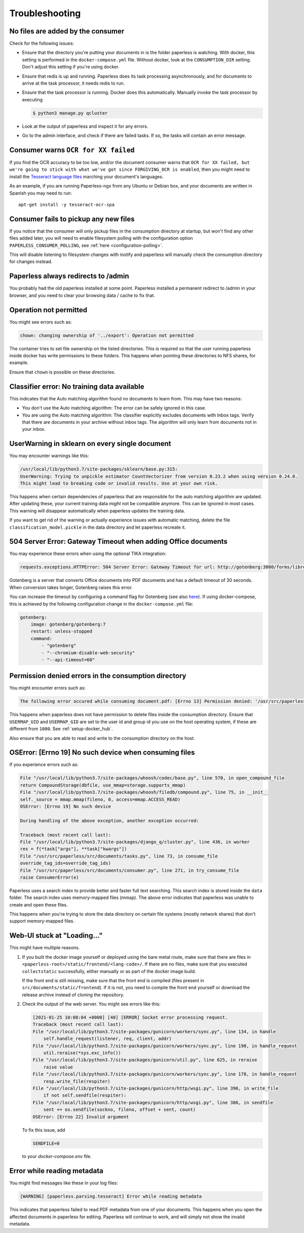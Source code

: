 ***************
Troubleshooting
***************

No files are added by the consumer
##################################

Check for the following issues:

*   Ensure that the directory you're putting your documents in is the folder
    paperless is watching. With docker, this setting is performed in the
    ``docker-compose.yml`` file. Without docker, look at the ``CONSUMPTION_DIR``
    setting. Don't adjust this setting if you're using docker.
*   Ensure that redis is up and running. Paperless does its task processing
    asynchronously, and for documents to arrive at the task processor, it needs
    redis to run.
*   Ensure that the task processor is running. Docker does this automatically.
    Manually invoke the task processor by executing

    .. code:: shell-session

        $ python3 manage.py qcluster

*   Look at the output of paperless and inspect it for any errors.
*   Go to the admin interface, and check if there are failed tasks. If so, the
    tasks will contain an error message.

Consumer warns ``OCR for XX failed``
####################################

If you find the OCR accuracy to be too low, and/or the document consumer warns
that ``OCR for XX failed, but we're going to stick with what we've got since
FORGIVING_OCR is enabled``, then you might need to install the
`Tesseract language files <http://packages.ubuntu.com/search?keywords=tesseract-ocr>`_
marching your document's languages.

As an example, if you are running Paperless-ngx from any Ubuntu or Debian
box, and your documents are written in Spanish you may need to run::

    apt-get install -y tesseract-ocr-spa

Consumer fails to pickup any new files
######################################

If you notice that the consumer will only pickup files in the consumption
directory at startup, but won't find any other files added later, you will need to
enable filesystem polling with the configuration option
``PAPERLESS_CONSUMER_POLLING``, see :ref:`here <configuration-polling>`.

This will disable listening to filesystem changes with inotify and paperless will
manually check the consumption directory for changes instead.


Paperless always redirects to /admin
####################################

You probably had the old paperless installed at some point. Paperless installed
a permanent redirect to /admin in your browser, and you need to clear your
browsing data / cache to fix that.


Operation not permitted
#######################

You might see errors such as:

.. code:: shell-session

    chown: changing ownership of '../export': Operation not permitted

The container tries to set file ownership on the listed directories. This is
required so that the user running paperless inside docker has write permissions
to these folders. This happens when pointing these directories to NFS shares,
for example.

Ensure that ``chown`` is possible on these directories.


Classifier error: No training data available
############################################

This indicates that the Auto matching algorithm found no documents to learn from.
This may have two reasons:

*   You don't use the Auto matching algorithm: The error can be safely ignored in this case.
*   You are using the Auto matching algorithm: The classifier explicitly excludes documents
    with Inbox tags. Verify that there are documents in your archive without inbox tags.
    The algorithm will only learn from documents not in your inbox.


UserWarning in sklearn on every single document
###############################################

You may encounter warnings like this:

.. code::

    /usr/local/lib/python3.7/site-packages/sklearn/base.py:315:
    UserWarning: Trying to unpickle estimator CountVectorizer from version 0.23.2 when using version 0.24.0.
    This might lead to breaking code or invalid results. Use at your own risk.

This happens when certain dependencies of paperless that are responsible for the auto matching algorithm are
updated. After updating these, your current training data *might* not be compatible anymore. This can be ignored
in most cases. This warning will disappear automatically when paperless updates the training data.

If you want to get rid of the warning or actually experience issues with automatic matching, delete
the file ``classification_model.pickle`` in the data directory and let paperless recreate it.


504 Server Error: Gateway Timeout when adding Office documents
##############################################################

You may experience these errors when using the optional TIKA integration:

.. code::

    requests.exceptions.HTTPError: 504 Server Error: Gateway Timeout for url: http://gotenberg:3000/forms/libreoffice/convert

Gotenberg is a server that converts Office documents into PDF documents and has a default timeout of 30 seconds.
When conversion takes longer, Gotenberg raises this error.

You can increase the timeout by configuring a command flag for Gotenberg (see also `here <https://gotenberg.dev/docs/modules/api#properties>`__).
If using docker-compose, this is achieved by the following configuration change in the ``docker-compose.yml`` file:

.. code:: yaml

    gotenberg:
        image: gotenberg/gotenberg:7
        restart: unless-stopped
        command:
            - "gotenberg"
            - "--chromium-disable-web-security"
            - "--api-timeout=60"

Permission denied errors in the consumption directory
#####################################################

You might encounter errors such as:

.. code:: shell-session

    The following error occured while consuming document.pdf: [Errno 13] Permission denied: '/usr/src/paperless/src/../consume/document.pdf'

This happens when paperless does not have permission to delete files inside the consumption directory.
Ensure that ``USERMAP_UID`` and ``USERMAP_GID`` are set to the user id and group id you use on the host operating system, if these are
different from ``1000``. See :ref:`setup-docker_hub`.

Also ensure that you are able to read and write to the consumption directory on the host.


OSError: [Errno 19] No such device when consuming files
#######################################################

If you experience errors such as:

.. code:: shell-session

    File "/usr/local/lib/python3.7/site-packages/whoosh/codec/base.py", line 570, in open_compound_file
    return CompoundStorage(dbfile, use_mmap=storage.supports_mmap)
    File "/usr/local/lib/python3.7/site-packages/whoosh/filedb/compound.py", line 75, in __init__
    self._source = mmap.mmap(fileno, 0, access=mmap.ACCESS_READ)
    OSError: [Errno 19] No such device

    During handling of the above exception, another exception occurred:

    Traceback (most recent call last):
    File "/usr/local/lib/python3.7/site-packages/django_q/cluster.py", line 436, in worker
    res = f(*task["args"], **task["kwargs"])
    File "/usr/src/paperless/src/documents/tasks.py", line 73, in consume_file
    override_tag_ids=override_tag_ids)
    File "/usr/src/paperless/src/documents/consumer.py", line 271, in try_consume_file
    raise ConsumerError(e)

Paperless uses a search index to provide better and faster full text searching. This search index is stored inside
the ``data`` folder. The search index uses memory-mapped files (mmap). The above error indicates that paperless
was unable to create and open these files.

This happens when you're trying to store the data directory on certain file systems (mostly network shares)
that don't support memory-mapped files.


Web-UI stuck at "Loading..."
############################

This might have multiple reasons.


1.  If you built the docker image yourself or deployed using the bare metal route,
    make sure that there are files in ``<paperless-root>/static/frontend/<lang-code>/``.
    If there are no files, make sure that you executed ``collectstatic`` successfully, either
    manually or as part of the docker image build.

    If the front end is still missing, make sure that the front end is compiled (files present in
    ``src/documents/static/frontend``). If it is not, you need to compile the front end yourself
    or download the release archive instead of cloning the repository.

2.  Check the output of the web server. You might see errors like this:


    .. code::

        [2021-01-25 10:08:04 +0000] [40] [ERROR] Socket error processing request.
        Traceback (most recent call last):
        File "/usr/local/lib/python3.7/site-packages/gunicorn/workers/sync.py", line 134, in handle
            self.handle_request(listener, req, client, addr)
        File "/usr/local/lib/python3.7/site-packages/gunicorn/workers/sync.py", line 190, in handle_request
            util.reraise(*sys.exc_info())
        File "/usr/local/lib/python3.7/site-packages/gunicorn/util.py", line 625, in reraise
            raise value
        File "/usr/local/lib/python3.7/site-packages/gunicorn/workers/sync.py", line 178, in handle_request
            resp.write_file(respiter)
        File "/usr/local/lib/python3.7/site-packages/gunicorn/http/wsgi.py", line 396, in write_file
            if not self.sendfile(respiter):
        File "/usr/local/lib/python3.7/site-packages/gunicorn/http/wsgi.py", line 386, in sendfile
            sent += os.sendfile(sockno, fileno, offset + sent, count)
        OSError: [Errno 22] Invalid argument

    To fix this issue, add

    .. code::

        SENDFILE=0

    to your `docker-compose.env` file.

Error while reading metadata
############################

You might find messages like these in your log files:

.. code::

    [WARNING] [paperless.parsing.tesseract] Error while reading metadata

This indicates that paperless failed to read PDF metadata from one of your documents. This happens when you
open the affected documents in paperless for editing. Paperless will continue to work, and will simply not
show the invalid metadata.

